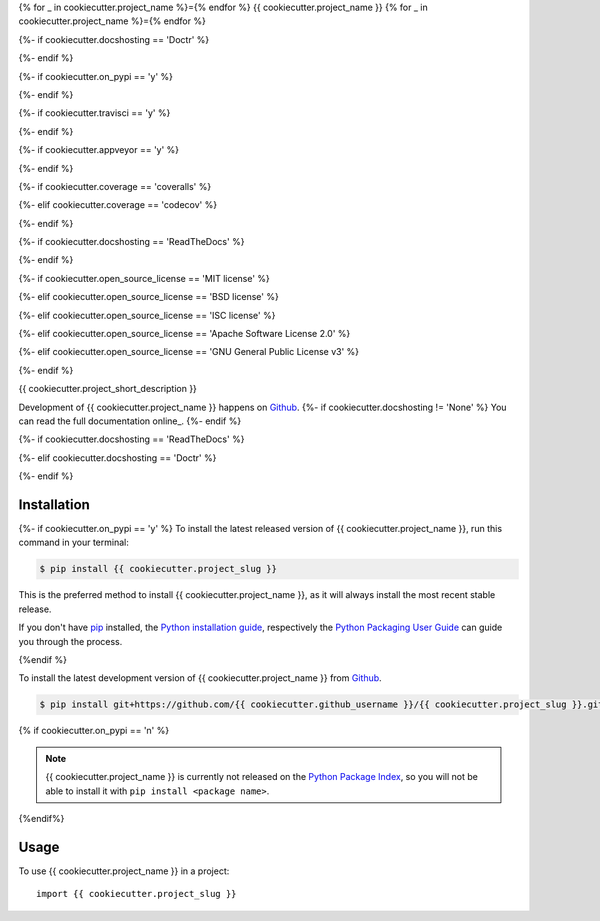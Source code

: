 {% for _ in cookiecutter.project_name %}={% endfor %}
{{ cookiecutter.project_name }}
{% for _ in cookiecutter.project_name %}={% endfor %}

.. image:: https://img.shields.io/badge/github-{{ cookiecutter.github_username | replace("-","--") | replace("_", "__") }}/{{ cookiecutter.project_slug | replace("-","--") | replace("_", "__") }}-blue.svg
   :alt: Source code on Github
   :target: https://github.com/{{ cookiecutter.github_username }}/{{ cookiecutter.project_slug }}

{%- if cookiecutter.docshosting == 'Doctr' %}

.. image:: https://img.shields.io/badge/docs-doctr-blue.svg
   :alt: Documentation
   :target: https://{{ cookiecutter.github_username }}.github.io/{{ cookiecutter.project_slug }}/

{%- endif %}

{%- if cookiecutter.on_pypi == 'y' %}

.. image:: https://img.shields.io/pypi/v/{{ cookiecutter.project_slug }}.svg
   :alt: {{ cookiecutter.project_name }} on the Python Package Index
   :target: https://pypi.python.org/pypi/{{ cookiecutter.project_slug }}

{%- endif %}

{%- if cookiecutter.travisci == 'y' %}

.. image:: https://img.shields.io/travis/{{ cookiecutter.github_username }}/{{ cookiecutter.project_slug }}.svg
   :alt: Travis Continuous Integration
   :target: https://travis-ci.org/{{ cookiecutter.github_username }}/{{ cookiecutter.project_slug }}

{%- endif %}

{%- if cookiecutter.appveyor == 'y' %}

.. image:: https://img.shields.io/badge/appveyor-no%20id-red.svg
   :alt: AppVeyor Continuous Integration
   :target: https://ci.appveyor.com/project/{{ cookiecutter.appveyor_username }}/{{ cookiecutter.project_slug | replace("_", "-") }}

{%- endif %}

{%- if cookiecutter.coverage == 'coveralls' %}

.. image:: https://img.shields.io/coveralls/github/{{ cookiecutter.github_username }}/{{ cookiecutter.project_slug }}/{% if cookiecutter.use_git_flow == 'y' %}develop{% else %}master{% endif %}.svg
   :alt: Coveralls
   :target: https://coveralls.io/github/{{ cookiecutter.github_username }}/{{ cookiecutter.project_slug }}?branch={%- if cookiecutter.use_git_flow == 'y' -%}develop{%- else -%}master{%- endif -%}

{%- elif cookiecutter.coverage == 'codecov' %}

.. image:: https://codecov.io/gh/{{ cookiecutter.github_username }}/{{ cookiecutter.project_slug }}/branch/{%- if cookiecutter.use_git_flow == 'y' -%}develop{%- else -%}master{%- endif -%}/graph/badge.svg
   :alt: Codecov
   :target: https://codecov.io/gh/{{ cookiecutter.github_username }}/{{ cookiecutter.project_slug }}

{%- endif %}

{%- if cookiecutter.docshosting == 'ReadTheDocs' %}

.. image:: https://readthedocs.org/projects/{{ cookiecutter.project_slug | replace('_', '-') }}/badge/?version=latest
   :alt: Documentation Status
   :target: https://{{ cookiecutter.project_slug | replace('_', '-') }}.readthedocs.io/en/latest/?badge=latest

{%- endif %}

{%- if cookiecutter.open_source_license == 'MIT license' %}

.. image:: https://img.shields.io/badge/License-MIT-green.svg
   :alt: MIT License
   :target: https://opensource.org/licenses/MIT

{%- elif cookiecutter.open_source_license == 'BSD license' %}

.. image:: https://img.shields.io/badge/License-BSD-green.svg
   :alt: BSD License
   :target: https://opensource.org/licenses/BSD-3-Clause

{%- elif cookiecutter.open_source_license == 'ISC license' %}

.. image:: https://img.shields.io/badge/License-ISC-green.svg
   :alt: ISC License
   :target: https://opensource.org/licenses/ISC

{%- elif cookiecutter.open_source_license == 'Apache Software License 2.0' %}

.. image:: https://img.shields.io/badge/License-Apache%202.0-green.svg
   :alt: Apache 2.0 License
   :target: https://opensource.org/licenses/Apache-2.0

{%- elif cookiecutter.open_source_license == 'GNU General Public License v3' %}

.. image:: https://img.shields.io/badge/License-GPL%20v3-green.svg
   :alt: GPL v3 License
   :target: https://www.gnu.org/licenses/gpl-3.0

{%- endif %}

{{ cookiecutter.project_short_description }}

Development of {{ cookiecutter.project_name }} happens on `Github`_. {%- if cookiecutter.docshosting != 'None' %}
You can read the full documentation online_.
{%- endif %}

{%- if cookiecutter.docshosting == 'ReadTheDocs' %}

.. _online: https://{{ cookiecutter.project_slug | replace('_', '-') }}.readthedocs.io/

{%- elif cookiecutter.docshosting == 'Doctr' %}

.. _online: https://{{ cookiecutter.github_username }}.github.io/{{ cookiecutter.project_slug }}/

{%- endif %}


Installation
------------

{%- if cookiecutter.on_pypi == 'y' %}
To install the latest released version of {{ cookiecutter.project_name }}, run this command in your terminal:

.. code-block:: console

    $ pip install {{ cookiecutter.project_slug }}

This is the preferred method to install {{ cookiecutter.project_name }}, as it will always install the most recent stable release.

If you don't have `pip`_ installed, the `Python installation guide`_, respectively the `Python Packaging User Guide`_  can guide
you through the process.

.. _pip: https://pip.pypa.io
.. _Python installation guide: http://docs.python-guide.org/en/latest/starting/installation/
.. _Python Packaging User Guide: https://packaging.python.org/tutorials/installing-packages/
{%endif %}

To install the latest development version of {{ cookiecutter.project_name }} from `Github`_.

.. code-block:: console

    $ pip install git+https://github.com/{{ cookiecutter.github_username }}/{{ cookiecutter.project_slug }}.git@{%- if cookiecutter.use_git_flow == 'y' -%}develop{%- else -%}master{%- endif -%}#egg={{ cookiecutter.project_slug }}

{% if cookiecutter.on_pypi == 'n' %}

.. Note::

    {{ cookiecutter.project_name }} is currently not released on the `Python Package Index`_, so you will not be able to install it with ``pip install <package name>``.

.. _Python Package Index: https://pypi.org
{%endif%}

.. _Github: https://github.com/{{ cookiecutter.github_username }}/{{ cookiecutter.project_slug }}

Usage
-----

To use {{ cookiecutter.project_name }} in a project::

    import {{ cookiecutter.project_slug }}
